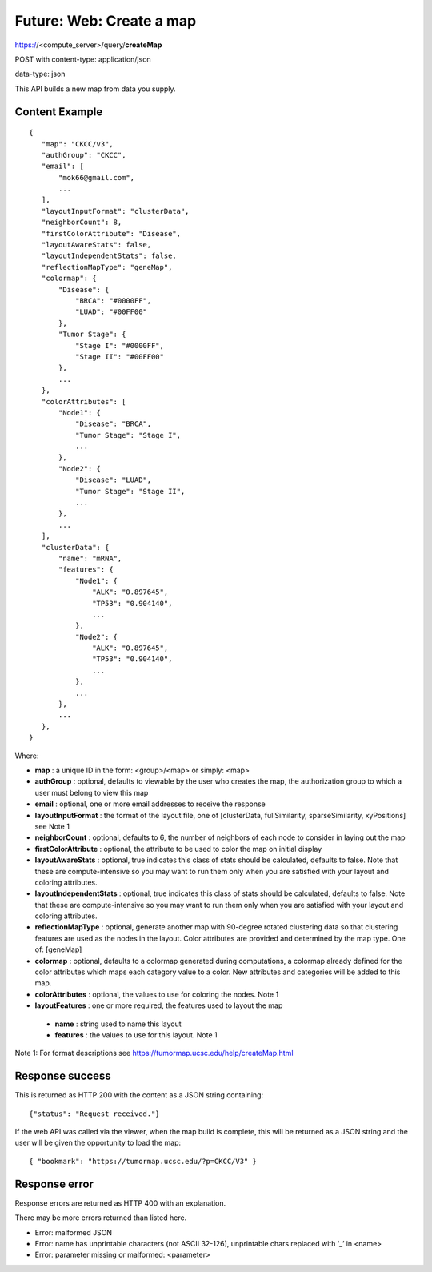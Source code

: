 Future: Web: Create a map
=========================

https://<compute_server>/query/**createMap**

POST with content-type: application/json

data-type: json

This API builds a new map from data you supply.

Content Example
---------------
::

 {
    "map": "CKCC/v3",
    "authGroup": "CKCC",
    "email": [
        "mok66@gmail.com",
        ...
    ],
    "layoutInputFormat": "clusterData",
    "neighborCount": 8,
    "firstColorAttribute": "Disease",
    "layoutAwareStats": false,
    "layoutIndependentStats": false,
    "reflectionMapType": "geneMap",
    "colormap": {
        "Disease": {
            "BRCA": "#0000FF",
            "LUAD": "#00FF00"
        },
        "Tumor Stage": {
            "Stage I": "#0000FF",
            "Stage II": "#00FF00"
        },
        ...
    },
    "colorAttributes": [
        "Node1": {
            "Disease": "BRCA",
            "Tumor Stage": "Stage I",
            ...
        },
        "Node2": {
            "Disease": "LUAD",
            "Tumor Stage": "Stage II",
            ...
        },
        ...
    ],
    "clusterData": {
        "name": "mRNA",
        "features": {
            "Node1": {
                "ALK": "0.897645",
                "TP53": "0.904140",
                ...
            },
            "Node2": {
                "ALK": "0.897645",
                "TP53": "0.904140",
                ...
            },
            ...
        },
        ...
    },
 }

Where:

* **map** : a unique ID in the form: <group>/<map> or simply: <map>
* **authGroup** : optional, defaults to viewable by the user who creates the map, the authorization group to which a user must belong to view this map
* **email** : optional, one or more email addresses to receive the response
* **layoutInputFormat** : the format of the layout file, one of [clusterData, fullSimilarity, sparseSimilarity, xyPositions] see Note 1
* **neighborCount** : optional, defaults to 6, the number of neighbors of each node to consider in laying out the map
* **firstColorAttribute** : optional, the attribute to be used to color the map on initial display
* **layoutAwareStats** : optional, true indicates this class of stats should be calculated, defaults to false. Note that these are compute-intensive so you may want to run them only when you are satisfied with your layout and coloring attributes.
* **layoutIndependentStats** : optional, true indicates this class of stats should be calculated, defaults to false. Note that these are compute-intensive so you may want to run them only when you are satisfied with your layout and coloring attributes.
* **reflectionMapType** : optional, generate another map with 90-degree rotated clustering data so that clustering features are used as the nodes in the layout. Color attributes are provided and determined by the map type. One of: [geneMap]
* **colormap** : optional, defaults to a colormap generated during computations, a colormap already defined for the color attributes which maps each category value to a color. New attributes and categories will be added to this map.
* **colorAttributes** : optional, the values to use for coloring the nodes. Note 1
* **layoutFeatures** : one or more required, the features used to layout the map

 * **name** : string used to name this layout
 * **features** : the values to use for this layout. Note 1

Note 1: For format descriptions see https://tumormap.ucsc.edu/help/createMap.html

Response success
----------------

This is returned as HTTP 200 with the content as a JSON string containing::

 {"status": "Request received."}

If the web API was called via the viewer, when the map build is complete,
this will be returned as a JSON string and the user will be given the
opportunity to load the map::

 { "bookmark": "https://tumormap.ucsc.edu/?p=CKCC/V3" }

Response error
--------------

Response errors are returned as HTTP 400 with an explanation.

There may be more errors returned than listed here.

* Error: malformed JSON
* Error: name has unprintable characters (not ASCII 32-126), unprintable chars replaced with ‘_’ in <name>
* Error: parameter missing or malformed: <parameter>
